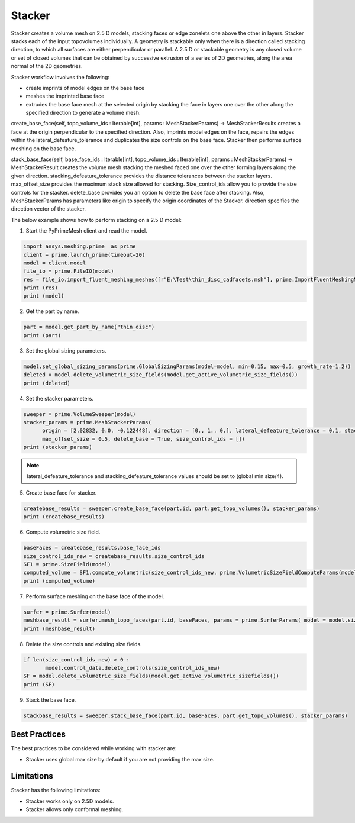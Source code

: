 =======
Stacker
=======
Stacker creates a volume mesh on 2.5 D models, stacking faces or edge zonelets one above the other in layers. 
Stacker stacks each of the input topovolumes individually. A geometry is stackable only when there is a direction called stacking direction,
to which all surfaces are either perpendicular or parallel. 
A 2.5 D or stackable geometry is any closed volume or set of closed volumes that can be obtained by successive extrusion 
of a series of 2D geometries, along the area normal of the 2D geometries. 

Stacker workflow involves the following:

-	create imprints of model edges on the base face 

- meshes the imprinted base face 

- extrudes the base face mesh at the selected origin by stacking the face in layers one over the other along the specified direction to generate a volume mesh.



create_base_face(self, topo_volume_ids : Iterable[int], params : MeshStackerParams) -> MeshStackerResults creates a face at the origin perpendicular 
to the specified direction.
Also, imprints model edges on the face, repairs the edges within the lateral_defeature_tolerance and duplicates the size controls on the base face. 
Stacker then performs surface meshing on the base face. 

stack_base_face(self, base_face_ids : Iterable[int], topo_volume_ids : Iterable[int], params : MeshStackerParams) -> MeshStackerResult creates the volume mesh stacking
the meshed faced one over the other forming layers along the given direction. stacking_defeature_tolerance provides the distance tolerances between the stacker layers.
max_offset_size provides the maximum stack size allowed for stacking. Size_control_ids allow you to provide the size controls for the stacker. 
delete_base  provides you an option to delete the base face after stacking. 
Also, MeshStackerParams has parameters like origin to specify the origin coordinates of the Stacker. direction specifies the direction vector of the stacker.

The below example shows how to perform stacking on a 2.5 D model:

1. Start the PyPrimeMesh client and read the model.

.. code-block:: python

    import ansys.meshing.prime  as prime
    client = prime.launch_prime(timeout=20) 
    model = client.model
    file_io = prime.FileIO(model)
    res = file_io.import_fluent_meshing_meshes([r"E:\Test\thin_disc_cadfacets.msh"], prime.ImportFluentMeshingMeshParams(model = model))
    print (res)
    print (model)
    
2. Get the part by name.   

.. code-block:: python

    part = model.get_part_by_name("thin_disc")
    print (part)
    
3.	Set the global sizing parameters.

.. code-block:: python

  model.set_global_sizing_params(prime.GlobalSizingParams(model=model, min=0.15, max=0.5, growth_rate=1.2))
  deleted = model.delete_volumetric_size_fields(model.get_active_volumetric_size_fields())
  print (deleted)
  
4.	Set the stacker parameters. 

.. code-block:: python

  sweeper = prime.VolumeSweeper(model)
  stacker_params = prime.MeshStackerParams(
        origin = [2.02832, 0.0, -0.122448], direction = [0., 1., 0.], lateral_defeature_tolerance = 0.1, stacking_defeature_tolerance = 0.1,
        max_offset_size = 0.5, delete_base = True, size_control_ids = [])
  print (stacker_params)
  
 
.. note::
  lateral_defeature_tolerance and stacking_defeature_tolerance values should be set to (global min size/4).
 
5.	Create base face for stacker.

.. code-block:: python
   
  createbase_results = sweeper.create_base_face(part.id, part.get_topo_volumes(), stacker_params)
  print (createbase_results)

6.	Compute volumetric size field. 

.. code-block:: python
  
  baseFaces = createbase_results.base_face_ids
  size_control_ids_new = createbase_results.size_control_ids
  SF1 = prime.SizeField(model)
  computed_volume = SF1.compute_volumetric(size_control_ids_new, prime.VolumetricSizeFieldComputeParams(model))
  print (computed_volume)
  
7.	Perform surface meshing on the base face of the model.

.. code-block:: python

  surfer = prime.Surfer(model)
  meshbase_result = surfer.mesh_topo_faces(part.id, baseFaces, params = prime.SurferParams( model = model,size_field_type = prime.SizeFieldType.VOLUMETRIC, generate_quads = True))
  print (meshbase_result)
  
8.	Delete the size controls and existing size fields. 

.. code-block:: python

 if len(size_control_ids_new) > 0 :
        model.control_data.delete_controls(size_control_ids_new)
 SF = model.delete_volumetric_size_fields(model.get_active_volumetric_sizefields())
 print (SF)
 
9. Stack the base face.

.. code-block:: python
 
 stackbase_results = sweeper.stack_base_face(part.id, baseFaces, part.get_topo_volumes(), stacker_params)
  

--------------
Best Practices
--------------

The best practices to be considered while working with stacker are:

-	Stacker uses global max size by default if you are not providing the max size.

------------
Limitations
------------

Stacker has the following limitations:

-	Stacker works only on 2.5D models.

- Stacker allows only conformal meshing.	


    
    
    
